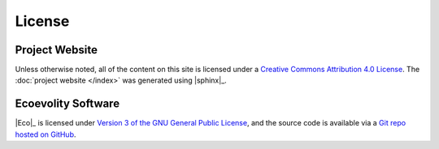 .. _license:

#######
License
#######


Project Website 
===============

Unless otherwise noted, all of the content on this site is licensed
under a
`Creative Commons Attribution 4.0 License
<https://creativecommons.org/licenses/by/4.0/>`_.
The :doc:`project website </index>` was generated using |sphinx|_.


Ecoevolity Software
===================

|Eco|_ is licensed under
`Version 3 of the GNU General Public License
<http://www.gnu.org/copyleft/gpl.html>`_,
and the source code is available via a
`Git repo hosted on GitHub <https://github.com/phyletica/ecoevolity>`_.
